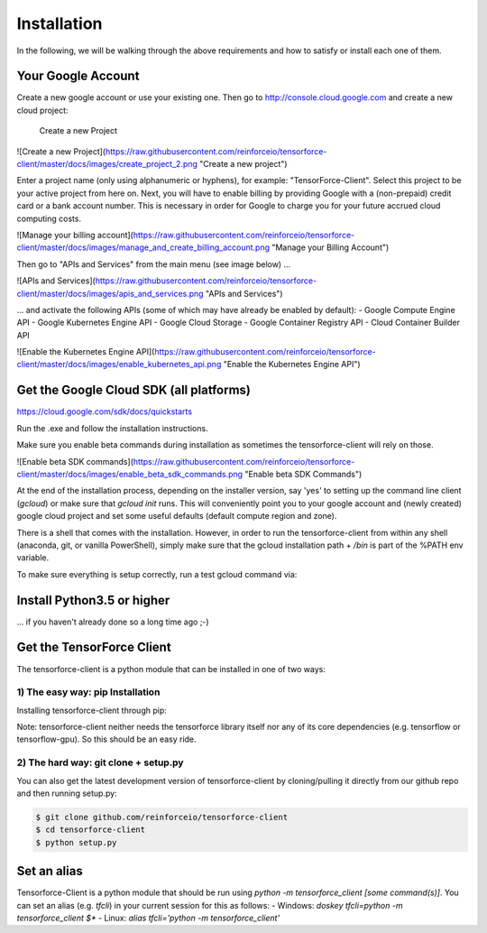 Installation
============

In the following, we will be walking through the above requirements
and how to satisfy or install each one of them.

Your Google Account
-------------------

Create a new google account or use your existing one.
Then go to http://console.cloud.google.com and create a new cloud project:

.. figure:: https://raw.githubusercontent.com/reinforceio/tensorforce-client/master/docs/images/create_project.png
    :alt: Create a new Project

    Create a new Project

![Create a new Project](https://raw.githubusercontent.com/reinforceio/tensorforce-client/master/docs/images/create_project_2.png "Create a new project")

Enter a project name (only using alphanumeric or hyphens), for example:
"TensorForce-Client". Select this project to be your active project
from here on.
Next, you will have to enable billing by providing Google with a
(non-prepaid) credit card or a bank account number. This is necessary
in order for Google to charge you for your future accrued
cloud computing costs.

![Manage your billing account](https://raw.githubusercontent.com/reinforceio/tensorforce-client/master/docs/images/manage_and_create_billing_account.png "Manage your Billing Account")

Then go to "APIs and Services" from the main menu (see image below) ...

![APIs and Services](https://raw.githubusercontent.com/reinforceio/tensorforce-client/master/docs/images/apis_and_services.png "APIs and Services")

... and activate the following APIs (some of which may have
already be enabled by default):
- Google Compute Engine API
- Google Kubernetes Engine API
- Google Cloud Storage
- Google Container Registry API
- Cloud Container Builder API

![Enable the Kubernetes Engine API](https://raw.githubusercontent.com/reinforceio/tensorforce-client/master/docs/images/enable_kubernetes_api.png "Enable the Kubernetes Engine API")


Get the Google Cloud SDK (all platforms)
----------------------------------------

https://cloud.google.com/sdk/docs/quickstarts

Run the .exe and follow the installation instructions.

Make sure you enable beta commands during installation as sometimes
the tensorforce-client will rely on those.

![Enable beta SDK commands](https://raw.githubusercontent.com/reinforceio/tensorforce-client/master/docs/images/enable_beta_sdk_commands.png "Enable beta SDK Commands")

At the end of the installation process, depending on the installer
version, say 'yes' to setting up the
command line client (`gcloud`) or make sure that `gcloud init`
runs. This will conveniently point you to your google account
and (newly created) google cloud project and set some useful defaults
(default compute region and zone).

There is a shell that comes with the installation. However, in order
to run the tensorforce-client from within any shell (anaconda, git,
or vanilla PowerShell), simply make sure that the gcloud
installation path + `/bin` is part of the %PATH env variable.

To make sure everything is setup correctly, run a test gcloud
command via:

.. code:: bash
    $ gcloud version


Install Python3.5 or higher
---------------------------

... if you haven't already done so a long time ago ;-)


Get the TensorForce Client
--------------------------

The tensorforce-client is a python module that can be installed in
one of two ways:

1) The easy way: pip Installation
+++++++++++++++++++++++++++++++++

Installing tensorforce-client through pip:

.. code:: bash
    $ pip install tensorforce-client

Note: tensorforce-client neither needs the tensorforce library itself
nor any of its core dependencies (e.g. tensorflow or tensorflow-gpu).
So this should be an easy ride.


2) The hard way: git clone + setup.py
+++++++++++++++++++++++++++++++++++++

You can also get the latest development version of tensorforce-client
by cloning/pulling it directly from our github repo and then
running setup.py:

.. code:: bash

    $ git clone github.com/reinforceio/tensorforce-client
    $ cd tensorforce-client
    $ python setup.py


Set an alias
------------

Tensorforce-Client is a python module that should be run using
`python -m tensorforce_client [some command(s)]`.
You can set an alias (e.g. `tfcli`) in your current session
for this as follows:
- Windows: `doskey tfcli=python -m tensorforce_client $*`
- Linux: `alias tfcli='python -m tensorforce_client'`

